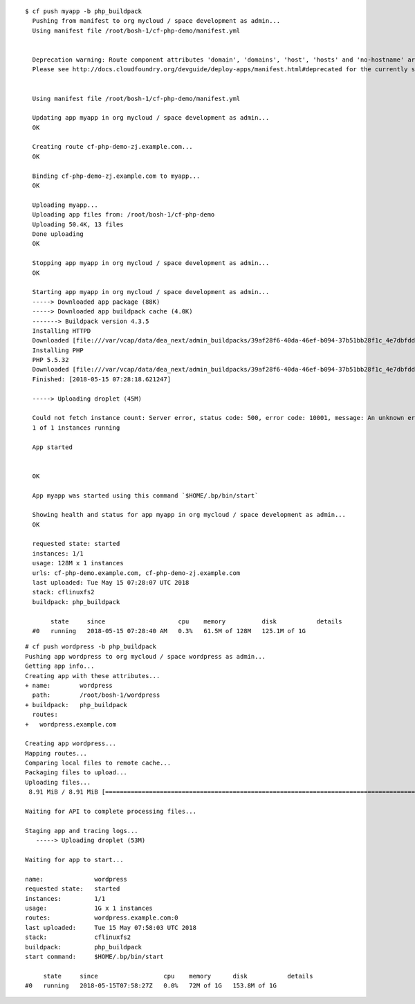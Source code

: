 

::

  $ cf push myapp -b php_buildpack
    Pushing from manifest to org mycloud / space development as admin...
    Using manifest file /root/bosh-1/cf-php-demo/manifest.yml


    Deprecation warning: Route component attributes 'domain', 'domains', 'host', 'hosts' and 'no-hostname' are deprecated. Found: domain, host.
    Please see http://docs.cloudfoundry.org/devguide/deploy-apps/manifest.html#deprecated for the currently supported syntax and other app manifest deprecations. This feature will be removed in the future.


    Using manifest file /root/bosh-1/cf-php-demo/manifest.yml

    Updating app myapp in org mycloud / space development as admin...
    OK

    Creating route cf-php-demo-zj.example.com...
    OK

    Binding cf-php-demo-zj.example.com to myapp...
    OK

    Uploading myapp...
    Uploading app files from: /root/bosh-1/cf-php-demo
    Uploading 50.4K, 13 files
    Done uploading
    OK

    Stopping app myapp in org mycloud / space development as admin...
    OK

    Starting app myapp in org mycloud / space development as admin...
    -----> Downloaded app package (88K)
    -----> Downloaded app buildpack cache (4.0K)
    -------> Buildpack version 4.3.5
    Installing HTTPD
    Downloaded [file:///var/vcap/data/dea_next/admin_buildpacks/39af28f6-40da-46ef-b094-37b51bb28f1c_4e7dbfdd1804fa0c052fb19dc5e349c3852180ca/dependencies/https___pivotal-buildpacks.s3.amazonaws.com_concourse-binaries_httpd_httpd-2.4.18-linux-x64.tgz] to [/tmp]
    Installing PHP
    PHP 5.5.32
    Downloaded [file:///var/vcap/data/dea_next/admin_buildpacks/39af28f6-40da-46ef-b094-37b51bb28f1c_4e7dbfdd1804fa0c052fb19dc5e349c3852180ca/dependencies/https___pivotal-buildpacks.s3.amazonaws.com_concourse-binaries_php_php-5.5.32-linux-x64-1455291679.tgz] to [/tmp]
    Finished: [2018-05-15 07:28:18.621247]

    -----> Uploading droplet (45M)

    Could not fetch instance count: Server error, status code: 500, error code: 10001, message: An unknown error occurred.
    1 of 1 instances running

    App started


    OK

    App myapp was started using this command `$HOME/.bp/bin/start`

    Showing health and status for app myapp in org mycloud / space development as admin...
    OK

    requested state: started
    instances: 1/1
    usage: 128M x 1 instances
    urls: cf-php-demo.example.com, cf-php-demo-zj.example.com
    last uploaded: Tue May 15 07:28:07 UTC 2018
    stack: cflinuxfs2
    buildpack: php_buildpack

         state     since                    cpu    memory          disk           details
    #0   running   2018-05-15 07:28:40 AM   0.3%   61.5M of 128M   125.1M of 1G



::

  # cf push wordpress -b php_buildpack
  Pushing app wordpress to org mycloud / space wordpress as admin...
  Getting app info...
  Creating app with these attributes...
  + name:        wordpress
    path:        /root/bosh-1/wordpress
  + buildpack:   php_buildpack
    routes:
  +   wordpress.example.com

  Creating app wordpress...
  Mapping routes...
  Comparing local files to remote cache...
  Packaging files to upload...
  Uploading files...
   8.91 MiB / 8.91 MiB [=============================================================================================================================================================================] 100.00% 1s

  Waiting for API to complete processing files...

  Staging app and tracing logs...
     -----> Uploading droplet (53M)

  Waiting for app to start...

  name:              wordpress
  requested state:   started
  instances:         1/1
  usage:             1G x 1 instances
  routes:            wordpress.example.com:0
  last uploaded:     Tue 15 May 07:58:03 UTC 2018
  stack:             cflinuxfs2
  buildpack:         php_buildpack
  start command:     $HOME/.bp/bin/start

       state     since                  cpu    memory      disk           details
  #0   running   2018-05-15T07:58:27Z   0.0%   72M of 1G   153.8M of 1G


